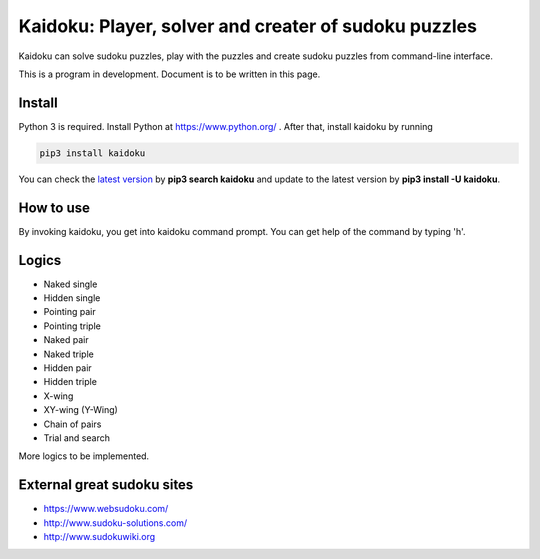 Kaidoku: Player, solver and creater of sudoku puzzles
=======================

Kaidoku can solve sudoku puzzles, play with the puzzles and create sudoku puzzles from command-line interface.

This is a program in development. Document is to be written in this page.

.. image:: image/3-1.jpg

Install
---------------

Python 3 is required. Install Python at https://www.python.org/ . After that, install kaidoku by running

.. code-block:: bash

 pip3 install kaidoku
 
You can check the `latest version <https://pypi.python.org/pypi/kaidoku>`_ by **pip3 search kaidoku** and update to the latest version by **pip3 install -U kaidoku**.

How to use
-----------------

By invoking kaidoku, you get into kaidoku command prompt. You can get help of the command by typing 'h'.

Logics
-----------------
- Naked single
- Hidden single
- Pointing pair
- Pointing triple
- Naked pair
- Naked triple
- Hidden pair
- Hidden triple
- X-wing
- XY-wing (Y-Wing)
- Chain of pairs
- Trial and search

More logics to be implemented.

External great sudoku sites
-----------------

- https://www.websudoku.com/
- http://www.sudoku-solutions.com/
- http://www.sudokuwiki.org
